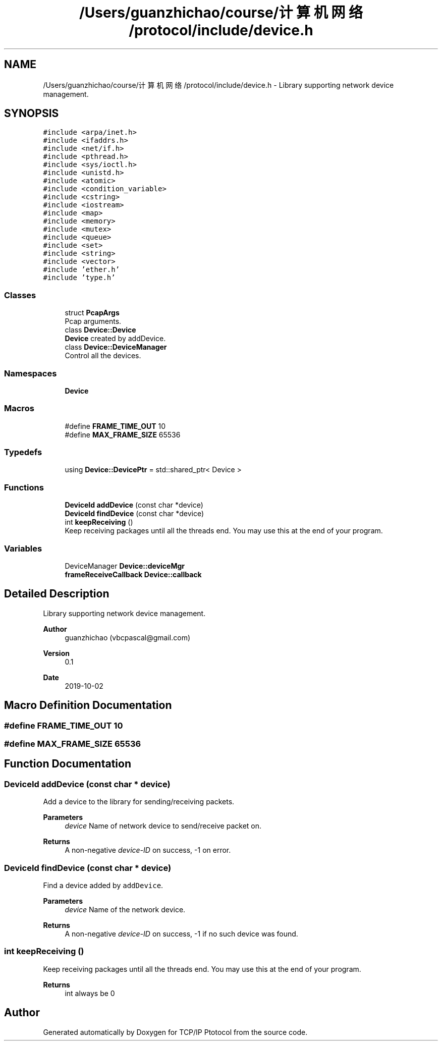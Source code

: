.TH "/Users/guanzhichao/course/计算机网络/protocol/include/device.h" 3 "Fri Nov 22 2019" "TCP/IP Ptotocol" \" -*- nroff -*-
.ad l
.nh
.SH NAME
/Users/guanzhichao/course/计算机网络/protocol/include/device.h \- Library supporting network device management\&.  

.SH SYNOPSIS
.br
.PP
\fC#include <arpa/inet\&.h>\fP
.br
\fC#include <ifaddrs\&.h>\fP
.br
\fC#include <net/if\&.h>\fP
.br
\fC#include <pthread\&.h>\fP
.br
\fC#include <sys/ioctl\&.h>\fP
.br
\fC#include <unistd\&.h>\fP
.br
\fC#include <atomic>\fP
.br
\fC#include <condition_variable>\fP
.br
\fC#include <cstring>\fP
.br
\fC#include <iostream>\fP
.br
\fC#include <map>\fP
.br
\fC#include <memory>\fP
.br
\fC#include <mutex>\fP
.br
\fC#include <queue>\fP
.br
\fC#include <set>\fP
.br
\fC#include <string>\fP
.br
\fC#include <vector>\fP
.br
\fC#include 'ether\&.h'\fP
.br
\fC#include 'type\&.h'\fP
.br

.SS "Classes"

.in +1c
.ti -1c
.RI "struct \fBPcapArgs\fP"
.br
.RI "Pcap arguments\&. "
.ti -1c
.RI "class \fBDevice::Device\fP"
.br
.RI "\fBDevice\fP created by addDevice\&. "
.ti -1c
.RI "class \fBDevice::DeviceManager\fP"
.br
.RI "Control all the devices\&. "
.in -1c
.SS "Namespaces"

.in +1c
.ti -1c
.RI " \fBDevice\fP"
.br
.in -1c
.SS "Macros"

.in +1c
.ti -1c
.RI "#define \fBFRAME_TIME_OUT\fP   10"
.br
.ti -1c
.RI "#define \fBMAX_FRAME_SIZE\fP   65536"
.br
.in -1c
.SS "Typedefs"

.in +1c
.ti -1c
.RI "using \fBDevice::DevicePtr\fP = std::shared_ptr< Device >"
.br
.in -1c
.SS "Functions"

.in +1c
.ti -1c
.RI "\fBDeviceId\fP \fBaddDevice\fP (const char *device)"
.br
.ti -1c
.RI "\fBDeviceId\fP \fBfindDevice\fP (const char *device)"
.br
.ti -1c
.RI "int \fBkeepReceiving\fP ()"
.br
.RI "Keep receiving packages until all the threads end\&. You may use this at the end of your program\&. "
.in -1c
.SS "Variables"

.in +1c
.ti -1c
.RI "DeviceManager \fBDevice::deviceMgr\fP"
.br
.ti -1c
.RI "\fBframeReceiveCallback\fP \fBDevice::callback\fP"
.br
.in -1c
.SH "Detailed Description"
.PP 
Library supporting network device management\&. 


.PP
\fBAuthor\fP
.RS 4
guanzhichao (vbcpascal@gmail.com) 
.RE
.PP
\fBVersion\fP
.RS 4
0\&.1 
.RE
.PP
\fBDate\fP
.RS 4
2019-10-02 
.RE
.PP

.SH "Macro Definition Documentation"
.PP 
.SS "#define FRAME_TIME_OUT   10"

.SS "#define MAX_FRAME_SIZE   65536"

.SH "Function Documentation"
.PP 
.SS "\fBDeviceId\fP addDevice (const char * device)"
Add a device to the library for sending/receiving packets\&.
.PP
\fBParameters\fP
.RS 4
\fIdevice\fP Name of network device to send/receive packet on\&. 
.RE
.PP
\fBReturns\fP
.RS 4
A non-negative \fIdevice-ID\fP on success, -1 on error\&. 
.RE
.PP

.SS "\fBDeviceId\fP findDevice (const char * device)"
Find a device added by \fCaddDevice\fP\&.
.PP
\fBParameters\fP
.RS 4
\fIdevice\fP Name of the network device\&. 
.RE
.PP
\fBReturns\fP
.RS 4
A non-negative \fIdevice-ID\fP on success, -1 if no such device was found\&. 
.RE
.PP

.SS "int keepReceiving ()"

.PP
Keep receiving packages until all the threads end\&. You may use this at the end of your program\&. 
.PP
\fBReturns\fP
.RS 4
int always be 0 
.RE
.PP

.SH "Author"
.PP 
Generated automatically by Doxygen for TCP/IP Ptotocol from the source code\&.
